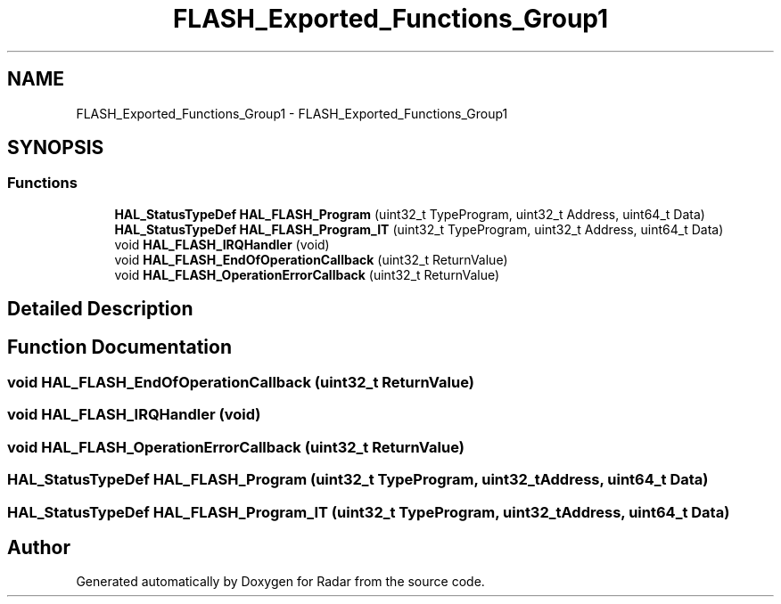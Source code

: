 .TH "FLASH_Exported_Functions_Group1" 3 "Version 1.0.0" "Radar" \" -*- nroff -*-
.ad l
.nh
.SH NAME
FLASH_Exported_Functions_Group1 \- FLASH_Exported_Functions_Group1
.SH SYNOPSIS
.br
.PP
.SS "Functions"

.in +1c
.ti -1c
.RI "\fBHAL_StatusTypeDef\fP \fBHAL_FLASH_Program\fP (uint32_t TypeProgram, uint32_t Address, uint64_t Data)"
.br
.ti -1c
.RI "\fBHAL_StatusTypeDef\fP \fBHAL_FLASH_Program_IT\fP (uint32_t TypeProgram, uint32_t Address, uint64_t Data)"
.br
.ti -1c
.RI "void \fBHAL_FLASH_IRQHandler\fP (void)"
.br
.ti -1c
.RI "void \fBHAL_FLASH_EndOfOperationCallback\fP (uint32_t ReturnValue)"
.br
.ti -1c
.RI "void \fBHAL_FLASH_OperationErrorCallback\fP (uint32_t ReturnValue)"
.br
.in -1c
.SH "Detailed Description"
.PP 

.SH "Function Documentation"
.PP 
.SS "void HAL_FLASH_EndOfOperationCallback (uint32_t ReturnValue)"

.SS "void HAL_FLASH_IRQHandler (void)"

.SS "void HAL_FLASH_OperationErrorCallback (uint32_t ReturnValue)"

.SS "\fBHAL_StatusTypeDef\fP HAL_FLASH_Program (uint32_t TypeProgram, uint32_t Address, uint64_t Data)"

.SS "\fBHAL_StatusTypeDef\fP HAL_FLASH_Program_IT (uint32_t TypeProgram, uint32_t Address, uint64_t Data)"

.SH "Author"
.PP 
Generated automatically by Doxygen for Radar from the source code\&.
